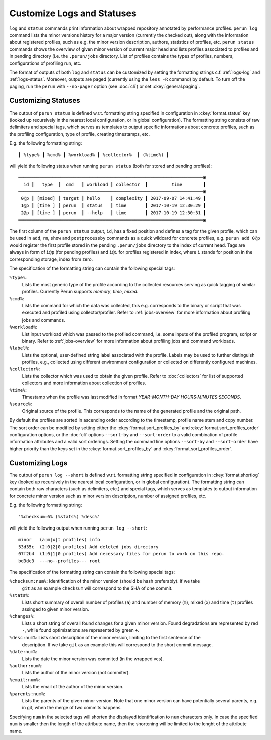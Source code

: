 .. _logs-overview:

Customize Logs and Statuses
===========================

``log`` and ``status`` commands print information about wrapped repository annotated by performance
profiles. ``perun log`` command lists the minor versions history for a major version (currently the
checked out), along with the information about registered profiles, such as e.g. the minor version
description, authors, statistics of profiles, etc. ``perun status`` commands shows the overview of
given minor version of current major head and lists profiles associated to profiles and in pending
directory (i.e. the ``.perun/jobs`` directory. List of profiles contains the types of profiles,
numbers, configurations of profiling run, etc.

The format of outputs of both ``log`` and ``status`` can be customized by setting the formatting
strings c.f. :ref:`logs-log` and :ref:`logs-status`. Moreover, outputs are paged (currently using
the ``less -R`` command) by default. To turn off the paging, run the ``perun`` with ``--no-pager``
option (see :doc:`cli`) or set :ckey:`general.paging`.

.. _logs-status:

Customizing Statuses
--------------------

The output of ``perun status`` is defined w.r.t. formatting string specified in configuration in
:ckey:`format.status` key (looked up recursively in the nearest local configuration, or
in global configuration). The formatting string consists of raw delimiters and special tags, which
serves as templates to output specific informations about concrete profiles, such as the profiling
configuration, type of profile, creating timestamps, etc.

E.g. the following formatting string::

     ┃ %type% ┃ %cmd% ┃ %workload% ┃ %collector%  ┃ (%time%) ┃

will yield the following status when running ``perun status`` (both for stored and pending
profiles)::

    ══════════════════════════════════════════════════════════════════════▣
      id ┃   type  ┃  cmd   ┃ workload ┃ collector  ┃         time        ┃
    ══════════════════════════════════════════════════════════════════════▣
     0@p ┃ [mixed] ┃ target ┃ hello    ┃ complexity ┃ 2017-09-07 14:41:49 ┃
     1@p ┃ [time ] ┃ perun  ┃ status   ┃ time       ┃ 2017-10-19 12:30:29 ┃
     2@p ┃ [time ] ┃ perun  ┃ --help   ┃ time       ┃ 2017-10-19 12:30:31 ┃
    ══════════════════════════════════════════════════════════════════════▣

The first column of the ``perun status`` output, ``id``, has a fixed position and defines a tag for
the given profile, which can be used in ``add``, ``rm``, ``show`` and ``postprocessby`` commands as
a quick wildcard for concrete profiles, e.g. ``perun add 0@p`` would register the first profile
stored in the pending ``.perun/jobs`` directory to the index of current head. Tags are always in
form of ``i@p`` (for pending profiles) and ``i@i`` for profiles registered in index, where ``i``
stands for position in the corresponding storage, index from zero.

The specification of the formatting string can contain the following special tags:

``%type%``:
    Lists the most generic type of the profile according to the collected resources serving as
    quick tagging of similar profiles. Currently Perun supports `memory`, `time`, `mixed`.

``%cmd%``:
    Lists the command for which the data was collected, this e.g. corresponds to the binary or
    script that was executed and profiled using collector/profiler. Refer to :ref:`jobs-overview`
    for more information about profiling jobs and commands.

``%workload%``:
    List input workload which was passed to the profiled command, i.e. some inputs of the profiled
    program, script or binary. Refer to :ref:`jobs-overview` for more information about profiling
    jobs and command workloads.

``%label%``:
    Lists the optional, user-defined string label associated with the profile. Labels may be used
    to further distinguish profiles, e.g., collected using different environment configuration or
    collected on differently configured machines.

``%collector%``:
    Lists the collector which was used to obtain the given profile. Refer to :doc:`collectors` for
    list of supported collectors and more information about collection of profiles.

``%time%``:
    Timestamp when the profile was last modified in format `YEAR-MONTH-DAY HOURS:MINUTES:SECONDS`.

``%source%``:
    Original source of the profile. This corresponds to the name of the generated profile
    and the original path.

By default the profiles are sorted in ascending order according to the timestamp, profile name
stem and copy number. The sort order can be modified by setting either the
:ckey:`format.sort_profiles_by` and :ckey:`format.sort_profiles_order` configuration options, or
the :doc:`cli` options ``--sort-by`` and ``--sort-order`` to a valid combination of profile
information attributes and a valid sort orderings. Setting the command line options ``--sort-by``
and ``--sort-order`` have higher priority than the keys set in the :ckey:`format.sort_profiles_by`
and :ckey:`format.sort_profiles_order`.

.. _logs-log:

Customizing Logs
----------------

The output of ``perun log --short`` is defined w.r.t. formatting string specified in configuration
in :ckey:`format.shortlog` key (looked up recursively in the nearest local
configuration, or in global configuration). The formatting string can contain both raw characters
(such as delimiters, etc.) and special tags, which serves as templates to output information for
concrete minor version such as minor version description, number of assigned profiles, etc.

E.g. the following formatting string::

    '%checksum:6% (%stats%) %desc%'

will yield the following output when running ``perun log --short``::

    minor   (a|m|x|t profiles) info
    53d35c  (2|0|2|0 profiles) Add deleted jobs directory
    07f2b4  (1|0|1|0 profiles) Add necessary files for perun to work on this repo.
    bd3dc3  ---no--profiles--- root


The specification of the formatting string can contain the following special tags:

``%checksum:num%``: Identification of the minor version (should be hash preferably). If we take
    ``git`` as an example ``checksum`` will correspond to the SHA of one commit.

``%stats%``:
    Lists short summary of overall number of profiles (``a``) and number of memory (``m``), mixed
    (``x``) and time (``t``) profiles assinged to given minor version.

``%changes%``:
    Lists a short string of overall found changes for a given minor version. Found degradations are
    represented by red ``-``, while found optimizations are represented by green ``+``.

``%desc:num%``: Lists short description of the minor version, limiting to the first sentence of the
    description. If we take ``git`` as an example this will correspond to the short commit message.

``%date:num%``:
    Lists the date the minor version was commited (in the wrapped vcs).

``%author:num%``:
    Lists the author of the minor version (not commiter).

``%email:num%``:
    Lists the email of the author of the minor version.

``%parents:num%``:
    Lists the parents of the given minor version. Note that one minor version can have potentially
    several parents, e.g. in git, when the merge of two commits happens.

Specifying ``num`` in the selected tags will shorten the displayed identification to ``num``
characters only. In case the specified ``num`` is smaller then the length of the attribute name,
then the shortening will be limited to the lenght of the attribute name.
